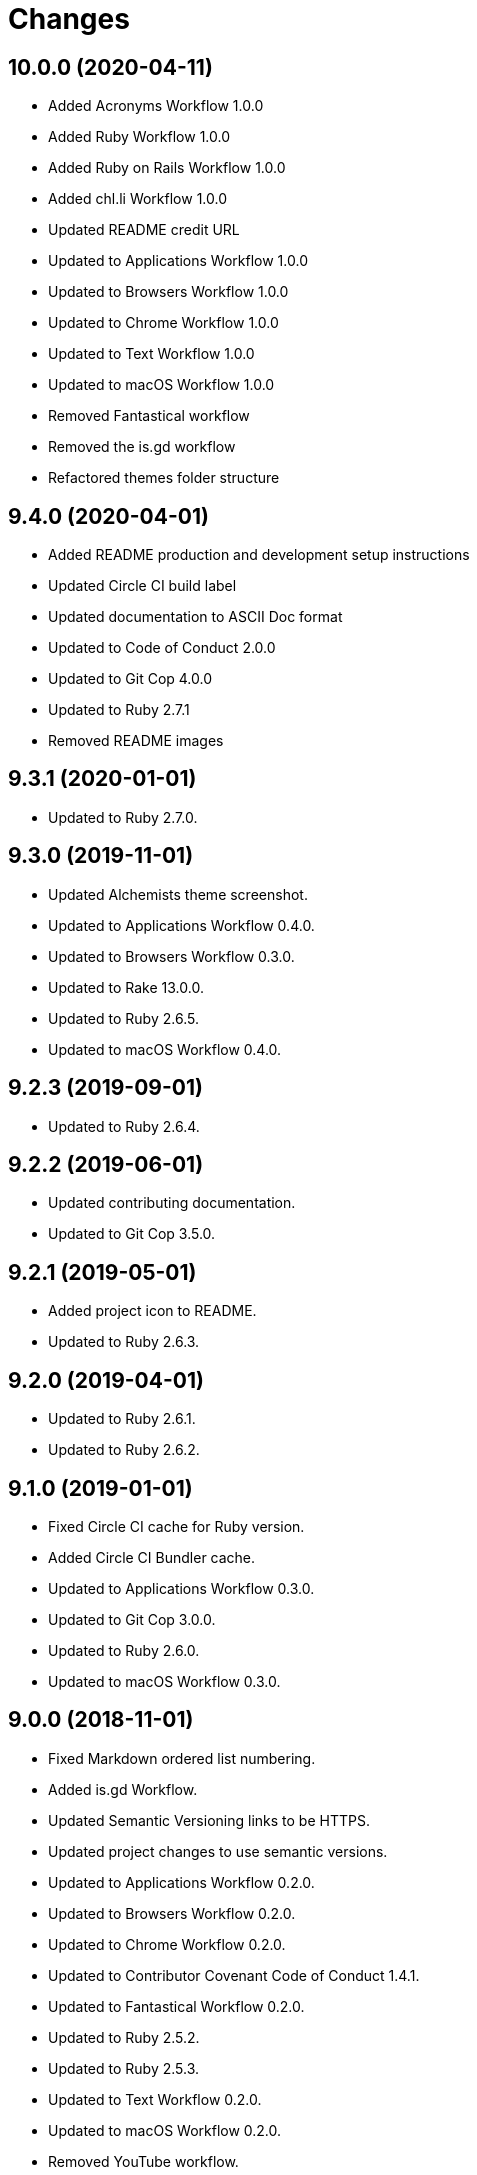 = Changes

== 10.0.0 (2020-04-11)

- Added Acronyms Workflow 1.0.0
- Added Ruby Workflow 1.0.0
- Added Ruby on Rails Workflow 1.0.0
- Added chl.li Workflow 1.0.0
- Updated README credit URL
- Updated to Applications Workflow 1.0.0
- Updated to Browsers Workflow 1.0.0
- Updated to Chrome Workflow 1.0.0
- Updated to Text Workflow 1.0.0
- Updated to macOS Workflow 1.0.0
- Removed Fantastical workflow
- Removed the is.gd workflow
- Refactored themes folder structure

== 9.4.0 (2020-04-01)

- Added README production and development setup instructions
- Updated Circle CI build label
- Updated documentation to ASCII Doc format
- Updated to Code of Conduct 2.0.0
- Updated to Git Cop 4.0.0
- Updated to Ruby 2.7.1
- Removed README images

== 9.3.1 (2020-01-01)

* Updated to Ruby 2.7.0.

== 9.3.0 (2019-11-01)

* Updated Alchemists theme screenshot.
* Updated to Applications Workflow 0.4.0.
* Updated to Browsers Workflow 0.3.0.
* Updated to Rake 13.0.0.
* Updated to Ruby 2.6.5.
* Updated to macOS Workflow 0.4.0.

== 9.2.3 (2019-09-01)

* Updated to Ruby 2.6.4.

== 9.2.2 (2019-06-01)

* Updated contributing documentation.
* Updated to Git Cop 3.5.0.

== 9.2.1 (2019-05-01)

* Added project icon to README.
* Updated to Ruby 2.6.3.

== 9.2.0 (2019-04-01)

* Updated to Ruby 2.6.1.
* Updated to Ruby 2.6.2.

== 9.1.0 (2019-01-01)

* Fixed Circle CI cache for Ruby version.
* Added Circle CI Bundler cache.
* Updated to Applications Workflow 0.3.0.
* Updated to Git Cop 3.0.0.
* Updated to Ruby 2.6.0.
* Updated to macOS Workflow 0.3.0.

== 9.0.0 (2018-11-01)

* Fixed Markdown ordered list numbering.
* Added is.gd Workflow.
* Updated Semantic Versioning links to be HTTPS.
* Updated project changes to use semantic versions.
* Updated to Applications Workflow 0.2.0.
* Updated to Browsers Workflow 0.2.0.
* Updated to Chrome Workflow 0.2.0.
* Updated to Contributor Covenant Code of Conduct 1.4.1.
* Updated to Fantastical Workflow 0.2.0.
* Updated to Ruby 2.5.2.
* Updated to Ruby 2.5.3.
* Updated to Text Workflow 0.2.0.
* Updated to macOS Workflow 0.2.0.
* Removed YouTube workflow.

== 8.1.0 (2018-04-01)

* Updated README license information.
* Updated to Circle CI 2.0.0 configuration.
* Updated to Git Cop 2.2.0.
* Updated to Ruby 2.5.1.
* Removed Patreon badge from README.

== 8.0.0 (2018-01-01)

* Added Gemfile.lock to .gitignore.
* Updated to Apache 2.0 license.
* Updated to Ruby 2.4.3.
* Updated to Ruby 2.5.0.

== 7.0.0 (2017-11-19)

* Updated Alfred themes and workflows.
* Updated CONTRIBUTING documentation.
* Updated Gemfile.lock file.
* Updated GitHub templates.
* Updated gem dependencies.
* Updated to Bundler 1.16.0.
* Updated to Git Cop 1.7.0.
* Updated to Rake 12.3.0.
* Updated to Rubocop 0.51.0.
* Updated to Ruby 2.4.2.

== 6.1.0 (2017-06-18)

* Added Git Cop support.
* Added presentation support to macOS workflow.
* Updated README headers.
* Updated README semantic versioning order.
* Updated README versioning documentation.
* Updated contributing documentation.
* Removed CHANGELOG.md (use CHANGES.md instead).

== 6.0.0 (2016-10-10)

* Fixed OSX versus macOS terminology.
* Fixed contributing guideline links.
* Added "apps" to Google Chrome Kit workflow.
* Added GitHub issue and pull request templates.
* Added macOS Kit workflow.
* Updated Alchemists theme settings.
* Updated Application Kit workflow.
* Updated Browser Kit workflow.
* Updated GitHub issue and pull request templates.
* Updated README cloning instructions to use HTTPS scheme.
* Updated to Code of Conduct, Version 1.4.0.
* Removed Apple Say workflow.
* Removed Energy Kit workflow.
* Removed Memory Kit workflow.
* Removed Mountain King workflow.
* Removed Wifi Kit workflow.

== 5.1.0 (2016-01-02)

* Added Patreon badge to README.
* Updated Alfred workflows.
* Updated Code of Conduct 1.3.0.
* Updated Google Chrome Kit workflow to list options.
* Updated README with Tocer generated Table of Contents.

== 5.0.0 (2015-09-27)

* Added code of conduct documentation.
* Added project name to README.
* Added table of contents to README.
* Updated Browser Kit (icon and remote control).
* Updated workflows to latest versions.
* Removed GitTip badge from README.
* Removed charty: water theme support.

== 4.0.0 (2015-01-01)

* Removed the DNS Kit workflow.
* Updated themes with new names and screenshots.
* Updated all workflows with new contact info.
* Updated README, CONTRIBUTING, LICENSE, and CHANGELOG documentation.
* Added Google Chrome memory management to the Google Chrome Kit workflow.

== 3.0.0 (2014-03-29)

* Removed the Gnip theme.
* Removed the Rebrew Ruby workflow.
* Updated workflow categories.
* Added the Charity: Water theme.
* Added the Application Kit workflow.

== 2.1.0 (2013-04-14)

* Fixed search text color in Alchemists theme so that it is pure white.
* Fixed DNS Info information in the DNS Kit workflow.
* Added workflows to README (along with installation instructions).
* Added the Google Chrome Kit workflow.
* Replaced the Battery Life and Time workflows with the Battery Kit workflow.
* Replaced the DNS Flush workflow with the DNS Kit workflow.
* Removed the Edit File and Edit Home File workflows.
* Replaced the Launch Browsers and Open URL workflows with the Browser Kit workflow instead.
* Removed duplicate workflow icons.
* Added the chromenet, chromeflags, and chromext keywords to the Google Chrome Kit.
* Renamed the WiFi Toggle workflow to WiFi Kit, fixed labeling too.
* Renamed the Battery Kit to Energy Kit.
* Renamed the Memory Purge workflow to Memory Kit.
* Added caffeinate to the Energy Kit workflow.

== 2.0.0 (2013-03-16)

* Upgraded themes to Alfred 2.0 specs.
* Applied Gemsmith updates to README.
* Updated README requirements, check instructions, and usage instructions.
* Converted/detailed the CONTRIBUTING guidelines per GitHub requirements.
* Removed the .gitignore file.
* Renamed MacOS X to OSX.
* Removed theme demo pages.
* Added Code Climate support.
* Added the Gnip theme.
* Added screenshots to the README.

== 1.0.0 (2011-11-17)

* Initial version.
